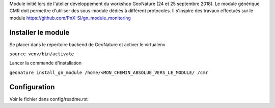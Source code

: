 Module initié lors de l'atelier développement du workshop GeoNature (24 et 25 septembre 2018).
Le module générique CMR doit permettre d'utiliser des sous-module dédiés à différent protocoles.
Il s'inspire des travaux effectués sur le module https://github.com/PnX-SI/gn_module_monitoring

Installer le module 
------------------

Se placer dans le répertoire backend de GeoNature et activer le virtualenv

``source venv/bin/activate``

Lancer la commande d'installation

``geonature install_gn_module /home/<MON_CHEMIN_ABSOLUE_VERS_LE_MODULE/ /cmr``


Configuration
-------------
Voir le fichier dans config/readme.rst
